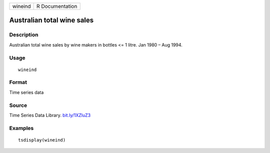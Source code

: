 +---------+-----------------+
| wineind | R Documentation |
+---------+-----------------+

Australian total wine sales
---------------------------

Description
~~~~~~~~~~~

Australian total wine sales by wine makers in bottles <= 1 litre. Jan
1980 – Aug 1994.

Usage
~~~~~

::

   wineind

Format
~~~~~~

Time series data

Source
~~~~~~

Time Series Data Library. `bit.ly/1XZluZ3 <bit.ly/1XZluZ3>`__

Examples
~~~~~~~~

::

   tsdisplay(wineind)

